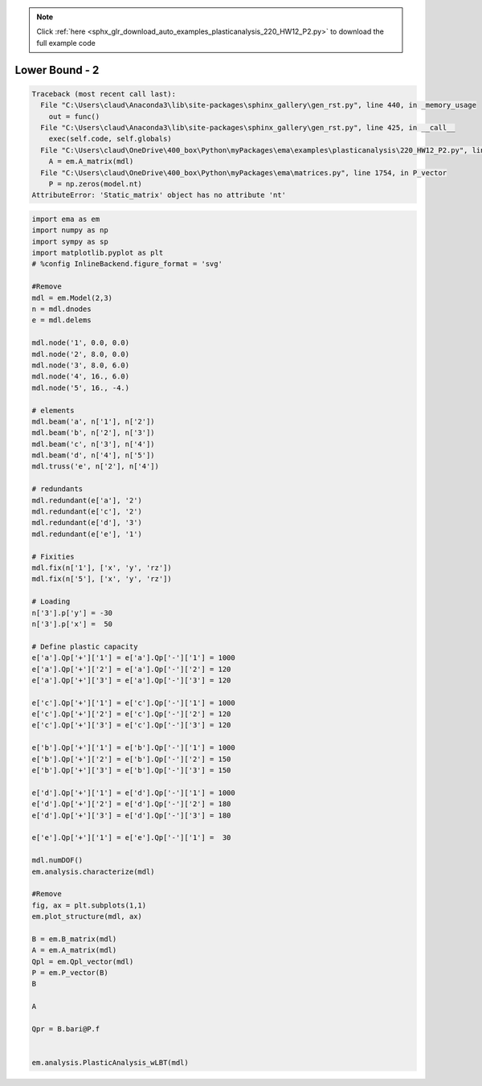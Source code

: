 .. note::
    :class: sphx-glr-download-link-note

    Click :ref:`here <sphx_glr_download_auto_examples_plasticanalysis_220_HW12_P2.py>` to download the full example code
.. rst-class:: sphx-glr-example-title

.. _sphx_glr_auto_examples_plasticanalysis_220_HW12_P2.py:


Lower Bound - 2
===============



.. code-block:: pytb

    Traceback (most recent call last):
      File "C:\Users\claud\Anaconda3\lib\site-packages\sphinx_gallery\gen_rst.py", line 440, in _memory_usage
        out = func()
      File "C:\Users\claud\Anaconda3\lib\site-packages\sphinx_gallery\gen_rst.py", line 425, in __call__
        exec(self.code, self.globals)
      File "C:\Users\claud\OneDrive\400_box\Python\myPackages\ema\examples\plasticanalysis\220_HW12_P2.py", line 74, in <module>
        A = em.A_matrix(mdl)
      File "C:\Users\claud\OneDrive\400_box\Python\myPackages\ema\matrices.py", line 1754, in P_vector
        P = np.zeros(model.nt)
    AttributeError: 'Static_matrix' object has no attribute 'nt'





.. code-block:: default


    import ema as em
    import numpy as np
    import sympy as sp
    import matplotlib.pyplot as plt
    # %config InlineBackend.figure_format = 'svg'

    #Remove
    mdl = em.Model(2,3)
    n = mdl.dnodes
    e = mdl.delems

    mdl.node('1', 0.0, 0.0)
    mdl.node('2', 8.0, 0.0)
    mdl.node('3', 8.0, 6.0)
    mdl.node('4', 16., 6.0)
    mdl.node('5', 16., -4.)

    # elements
    mdl.beam('a', n['1'], n['2'])
    mdl.beam('b', n['2'], n['3'])
    mdl.beam('c', n['3'], n['4'])
    mdl.beam('d', n['4'], n['5'])
    mdl.truss('e', n['2'], n['4'])

    # redundants
    mdl.redundant(e['a'], '2')
    mdl.redundant(e['c'], '2')
    mdl.redundant(e['d'], '3')
    mdl.redundant(e['e'], '1')

    # Fixities
    mdl.fix(n['1'], ['x', 'y', 'rz'])
    mdl.fix(n['5'], ['x', 'y', 'rz'])

    # Loading
    n['3'].p['y'] = -30
    n['3'].p['x'] =  50

    # Define plastic capacity
    e['a'].Qp['+']['1'] = e['a'].Qp['-']['1'] = 1000
    e['a'].Qp['+']['2'] = e['a'].Qp['-']['2'] = 120
    e['a'].Qp['+']['3'] = e['a'].Qp['-']['3'] = 120
 
    e['c'].Qp['+']['1'] = e['c'].Qp['-']['1'] = 1000
    e['c'].Qp['+']['2'] = e['c'].Qp['-']['2'] = 120
    e['c'].Qp['+']['3'] = e['c'].Qp['-']['3'] = 120
 
    e['b'].Qp['+']['1'] = e['b'].Qp['-']['1'] = 1000
    e['b'].Qp['+']['2'] = e['b'].Qp['-']['2'] = 150
    e['b'].Qp['+']['3'] = e['b'].Qp['-']['3'] = 150

    e['d'].Qp['+']['1'] = e['d'].Qp['-']['1'] = 1000
    e['d'].Qp['+']['2'] = e['d'].Qp['-']['2'] = 180
    e['d'].Qp['+']['3'] = e['d'].Qp['-']['3'] = 180

    e['e'].Qp['+']['1'] = e['e'].Qp['-']['1'] =  30

    mdl.numDOF()
    em.analysis.characterize(mdl)

    #Remove
    fig, ax = plt.subplots(1,1)
    em.plot_structure(mdl, ax)

    B = em.B_matrix(mdl)
    A = em.A_matrix(mdl)
    Qpl = em.Qpl_vector(mdl)
    P = em.P_vector(B)
    B

    A

    Qpr = B.bari@P.f


    em.analysis.PlasticAnalysis_wLBT(mdl)

.. rst-class:: sphx-glr-timing

   **Total running time of the script:** ( 0 minutes  0.110 seconds)


.. _sphx_glr_download_auto_examples_plasticanalysis_220_HW12_P2.py:


.. only :: html

 .. container:: sphx-glr-footer
    :class: sphx-glr-footer-example



  .. container:: sphx-glr-download

     :download:`Download Python source code: 220_HW12_P2.py <220_HW12_P2.py>`



  .. container:: sphx-glr-download

     :download:`Download Jupyter notebook: 220_HW12_P2.ipynb <220_HW12_P2.ipynb>`


.. only:: html

 .. rst-class:: sphx-glr-signature

    `Gallery generated by Sphinx-Gallery <https://sphinx-gallery.github.io>`_
